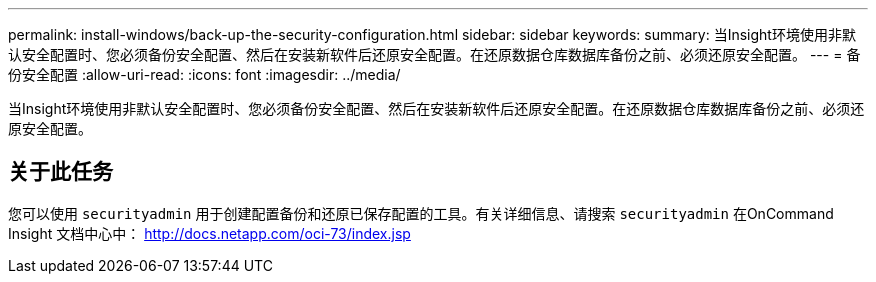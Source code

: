 ---
permalink: install-windows/back-up-the-security-configuration.html 
sidebar: sidebar 
keywords:  
summary: 当Insight环境使用非默认安全配置时、您必须备份安全配置、然后在安装新软件后还原安全配置。在还原数据仓库数据库备份之前、必须还原安全配置。 
---
= 备份安全配置
:allow-uri-read: 
:icons: font
:imagesdir: ../media/


[role="lead"]
当Insight环境使用非默认安全配置时、您必须备份安全配置、然后在安装新软件后还原安全配置。在还原数据仓库数据库备份之前、必须还原安全配置。



== 关于此任务

您可以使用 `securityadmin` 用于创建配置备份和还原已保存配置的工具。有关详细信息、请搜索 `securityadmin` 在OnCommand Insight 文档中心中： http://docs.netapp.com/oci-73/index.jsp[]
